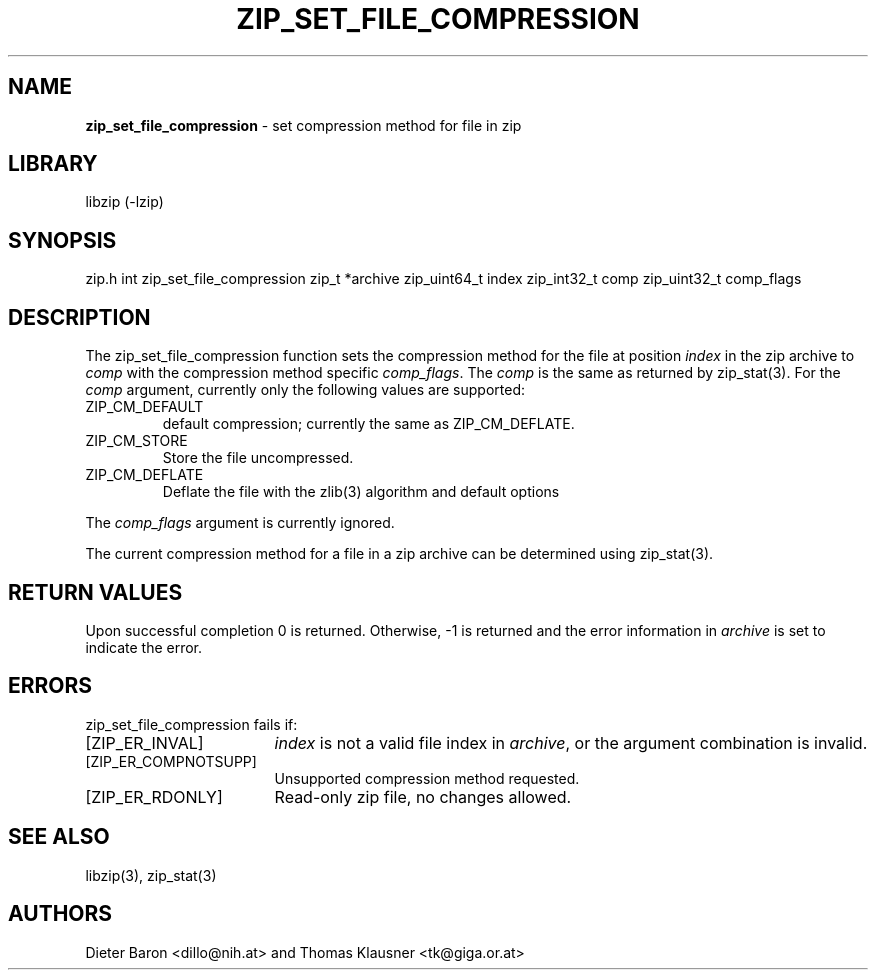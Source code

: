 .TH "ZIP_SET_FILE_COMPRESSION" "3" "May 1, 2012" "NiH" "Library Functions Manual"
.SH "NAME"
\fBzip_set_file_compression\fP
\- set compression method for file in zip
.SH "LIBRARY"
libzip (-lzip)
.SH "SYNOPSIS"
zip.h
int
zip_set_file_compression zip_t *archive zip_uint64_t index zip_int32_t comp zip_uint32_t comp_flags
.SH "DESCRIPTION"
The
zip_set_file_compression
function sets the compression method for the file at position
\fIindex\fP
in the zip archive to
\fIcomp\fP
with the compression method specific
\fIcomp_flags\fP.
The
\fIcomp\fP
is the same as returned by
zip_stat(3).
For the
\fIcomp\fP
argument, currently only the following values are supported:
.TP ZIP_CM_DEFLATE_XX
\fRZIP_CM_DEFAULT\fP
default compression; currently the same as
\fRZIP_CM_DEFLATE\fP.
.TP ZIP_CM_DEFLATE_XX
\fRZIP_CM_STORE\fP
Store the file uncompressed.
.TP ZIP_CM_DEFLATE_XX
\fRZIP_CM_DEFLATE\fP
Deflate the file with the
zlib(3)
algorithm and default options
.PP
The
\fIcomp_flags\fP
argument is currently ignored.
.PP
The current compression method for a file in a zip archive can be
determined using
zip_stat(3).
.SH "RETURN VALUES"
Upon successful completion 0 is returned.
Otherwise, \-1 is returned and the error information in
\fIarchive\fP
is set to indicate the error.
.SH "ERRORS"
zip_set_file_compression
fails if:
.TP 17n
[\fRZIP_ER_INVAL\fP]
\fIindex\fP
is not a valid file index in
\fIarchive\fP,
or the argument combination is invalid.
.TP 17n
[\fRZIP_ER_COMPNOTSUPP\fP]
Unsupported compression method requested.
.TP 17n
[\fRZIP_ER_RDONLY\fP]
Read-only zip file, no changes allowed.
.SH "SEE ALSO"
libzip(3),
zip_stat(3)
.SH "AUTHORS"
Dieter Baron <dillo@nih.at>
and
Thomas Klausner <tk@giga.or.at>
